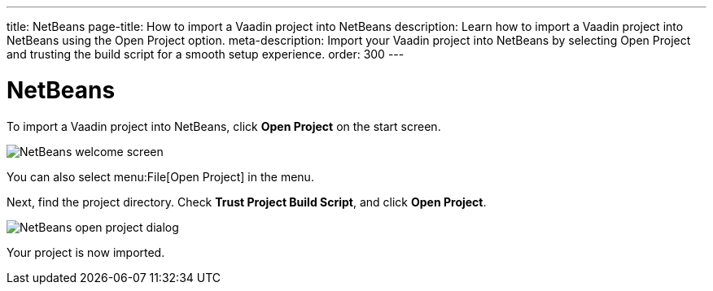 ---
title: NetBeans
page-title: How to import a Vaadin project into NetBeans
description: Learn how to import a Vaadin project into NetBeans using the Open Project option.
meta-description: Import your Vaadin project into NetBeans by selecting Open Project and trusting the build script for a smooth setup experience.
order: 300
---


= NetBeans

To import a Vaadin project into NetBeans, click [guibutton]*Open Project* on the start screen.

image::images/netbeans-welcome.png[NetBeans welcome screen]

You can also select menu:File[Open Project] in the menu.

Next, find the project directory. Check *Trust Project Build Script*, and click [guibutton]*Open Project*.

image::images/netbeans-open.png[NetBeans open project dialog]

Your project is now imported.
